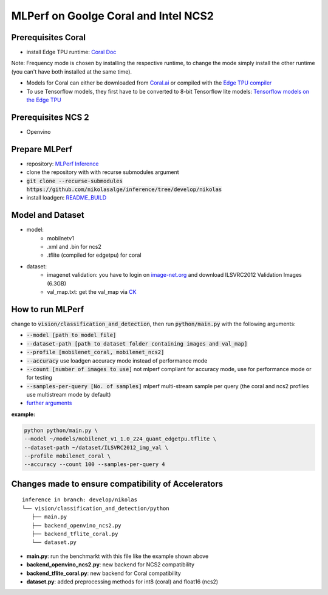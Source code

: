 MLPerf on Goolge Coral and Intel NCS2
=====================================

Prerequisites Coral
-------------------
* install Edge TPU runtime: `Coral Doc`__

Note: Frequency mode is chosen by installing the respective runtime, to change the mode simply install the other runtime (you can't have both installed at the same time).

* Models for Coral can either be downloaded from `Coral.ai`__ or compiled with the `Edge TPU compiler`__
* To use Tensorflow models, they first have to be converted to 8-bit Tensorflow lite models: `Tensorflow models on the Edge TPU`__

__ https://coral.ai/docs/accelerator/get-started
__ https://coral.ai/models/
__ https://coral.ai/docs/edgetpu/compiler/
__ https://coral.ai/docs/edgetpu/models-intro/

Prerequisites NCS 2
-------------------
* Openvino

Prepare MLPerf
--------------
* repository: `MLPerf Inference`__
* clone the repository with with recurse submodules argument
* :code:`git clone --recurse-submodules https://github.com/nikolasalge/inference/tree/develop/nikolas`
* install loadgen: `README_BUILD`__

__ https://github.com/nikolasalge/inference/tree/develop/nikolas
__ https://github.com/nikolasalge/inference/blob/develop/nikolas/loadgen/README_BUILD.md#git-submodules-approach

Model and Dataset
---------------------
* model:
    * mobilnetv1
    * .xml and .bin for ncs2
    * .tflite (compiled for edgetpu) for coral
* dataset:
    * imagenet validation: you have to login on `image-net.org`__ and download ILSVRC2012 Validation Images (6.3GB)
    * val_map.txt: get the val_map via `CK`__

__ https://image-net.org/challenges/LSVRC/2012/2012-downloads.php
__ https://github.com/mlcommons/inference/tree/master/vision/classification_and_detection#using-collective-knowledge-ck

How to run MLPerf
-----------------
change to :code:`vision/classification_and_detection`, then run :code:`python/main.py` with the following arguments:

* :code:`--model [path to model file]`
* :code:`--dataset-path [path to dataset folder containing images and val_map]`
* :code:`--profile [mobilenet_coral, mobilenet_ncs2]`
* :code:`--accuracy` use loadgen accuracy mode instead of performance mode
* :code:`--count [number of images to use]` not mlperf compliant for accuracy mode, use for performance mode or for testing
* :code:`--samples-per-query [No. of samples]` mlperf multi-stream sample per query (the coral and ncs2 profiles use multistream mode by default)
* `further arguments`__

__ https://github.com/mlcommons/inference/tree/master/vision/classification_and_detection#usage

**example:**

.. code-block:: console

    python python/main.py \
    --model ~/models/mobilenet_v1_1.0_224_quant_edgetpu.tflite \
    --dataset-path ~/dataset/ILSVRC2012_img_val \
    --profile mobilenet_coral \
    --accuracy --count 100 --samples-per-query 4

Changes made to ensure compatibility of Accelerators
----------------------------------------------------

::

   inference in branch: develop/nikolas
   └── vision/classification_and_detection/python
      ├── main.py
      ├── backend_openvino_ncs2.py
      ├── backend_tflite_coral.py
      └── dataset.py

* **main.py**: run the benchmarkt with this file like the example shown above
* **backend_openvino_ncs2.py**: new backend for NCS2 compatibility
* **backend_tflite_coral.py**: new backend for Coral compatibility
* **dataset.py**: added preprocessing methods for int8 (coral) and float16 (ncs2)
    
